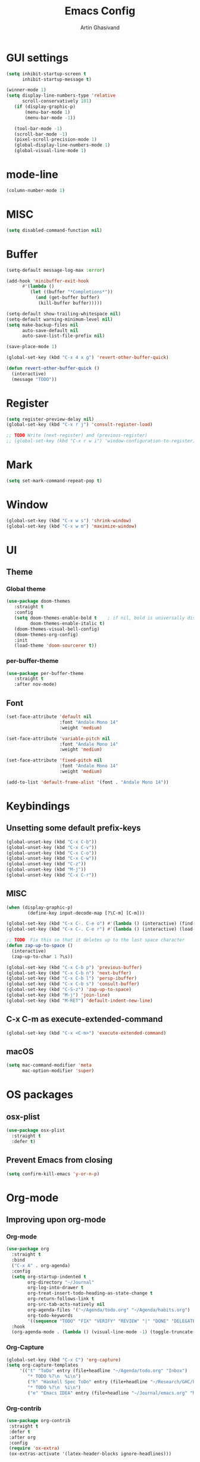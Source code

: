 #+title: Emacs Config
#+author: Artin Ghasivand

* GUI settings
#+begin_src emacs-lisp
(setq inhibit-startup-screen t
      inhibit-startup-message t)

(winner-mode 1)
(setq display-line-numbers-type 'relative
      scroll-conservatively 101)
   (if (display-graphic-p)
       (menu-bar-mode 1)
       (menu-bar-mode -1))

   (tool-bar-mode -1)
   (scroll-bar-mode -1)
   (pixel-scroll-precision-mode 1)
   (global-display-line-numbers-mode 1)
   (global-visual-line-mode 1)
#+end_src
* mode-line
#+begin_src emacs-lisp
(column-number-mode 1)
#+end_src
* MISC
#+begin_src emacs-lisp
(setq disabled-command-function nil)
#+end_src
* Buffer
#+begin_src emacs-lisp
(setq-default message-log-max :error)

(add-hook 'minibuffer-exit-hook
      #'(lambda ()
         (let ((buffer "*Completions*"))
           (and (get-buffer buffer)
            (kill-buffer buffer)))))

(setq-default show-trailing-whitespace nil)
(setq-default warning-minimum-level nil)
(setq make-backup-files nil
      auto-save-default nil
      auto-save-list-file-prefix nil)

(save-place-mode 1)

(global-set-key (kbd "C-x 4 x g") 'revert-other-buffer-quick)

(defun revert-other-buffer-quick ()
  (interactive)
  (message "TODO"))
#+end_src
* Register
#+begin_src emacs-lisp
(setq register-preview-delay nil)
(global-set-key (kbd "C-x r j") 'consult-register-load)

;; TODO Write (next-register) and (previous-register)
;; (global-set-key (kbd "C-x r w i") 'window-configuration-to-register)
#+end_src
* Mark
#+begin_src emacs-lisp
(setq set-mark-command-repeat-pop t)
#+end_src
* Window
#+begin_src emacs-lisp
(global-set-key (kbd "C-x w s") 'shrink-window)
(global-set-key (kbd "C-x w m") 'maximize-window)
#+end_src
* UI
** Theme
*** Global theme
#+begin_src emacs-lisp
(use-package doom-themes
   :straight t
   :config
   (setq doom-themes-enable-bold t    ; if nil, bold is universally disabled
         doom-themes-enable-italic t)
   (doom-themes-visual-bell-config)
   (doom-themes-org-config)
   :init
   (load-theme 'doom-sourcerer t))
#+end_src
*** per-buffer-theme
#+begin_src emacs-lisp
(use-package per-buffer-theme
   :straight t
   :after nov-mode)
#+end_src
** Font
#+begin_src emacs-lisp
(set-face-attribute 'default nil
                    :font "Andale Mono 14"
                    :weight 'medium)

(set-face-attribute 'variable-pitch nil
                    :font "Andale Mono 14"
                    :weight 'medium)

(set-face-attribute 'fixed-pitch nil
                    :font "Andale Mono 14"
                    :weight 'medium)

(add-to-list 'default-frame-alist '(font . "Andale Mono 14"))
#+end_src

* Keybindings
** Unsetting some default prefix-keys
#+begin_src emacs-lisp
(global-unset-key (kbd "C-x C-b"))
(global-unset-key (kbd "C-x C-v"))
(global-unset-key (kbd "C-x C-o"))
(global-unset-key (kbd "C-x C-w"))
(global-unset-key (kbd "C-z"))
(global-unset-key (kbd "M-j"))
(global-unset-key (kbd "C-x C-r"))
#+end_src
** MISC
#+begin_src emacs-lisp
(when (display-graphic-p)
        (define-key input-decode-map [?\C-m] [C-m]))

(global-set-key (kbd "C-x C-. C-e o") #'(lambda () (interactive) (find-file "~/.emacs.d/config.org")))
(global-set-key (kbd "C-x C-. C-e r") #'(lambda () (interactive) (load-file "~/.emacs.d/init.el")))

;; TODO  Fix this so that it deletes up to the last space character
(defun zap-up-to-space ()
  (interactive)
  (zap-up-to-char 1 ?\s))

(global-set-key (kbd "C-x C-b p") 'previous-buffer)
(global-set-key (kbd "C-x C-b n") 'next-buffer)
(global-set-key (kbd "C-x C-b l") 'persp-ibuffer)
(global-set-key (kbd "C-x C-b s") 'consult-buffer)
(global-set-key (kbd "C-S-z") 'zap-up-to-space)
(global-set-key (kbd "M-j") 'join-line)
(global-set-key (kbd "M-RET") 'default-indent-new-line)
#+end_src
** C-x C-m as execute-extended-command
#+begin_src emacs-lisp
(global-set-key (kbd "C-x <C-m>") 'execute-extended-command)
#+end_src
** macOS
#+begin_src emacs-lisp
(setq mac-command-modifier 'meta
      mac-option-modifier 'super)
#+end_src
* OS packages
** osx-plist
#+begin_src emacs-lisp
(use-package osx-plist
  :straight t
  :defer t)
#+end_src
** Prevent Emacs from closing
#+begin_src emacs-lisp
(setq confirm-kill-emacs 'y-or-n-p)
#+end_src
* Org-mode
** Improving upon org-mode
*** Org-mode
#+begin_src emacs-lisp
  (use-package org
    :straight t
    :bind
    ("C-x A" . org-agenda)
    :config
    (setq org-startup-indented t
          org-directory "~/Journal"
          org-log-into-drawer t
          org-treat-insert-todo-heading-as-state-change t
          org-return-follows-link t
          org-src-tab-acts-natively nil
          org-agenda-files '("~/Agenda/todo.org" "~/Agenda/habits.org")
          org-todo-keywords
          '((sequence "TODO" "FIX" "VERIFY" "REVIEW" "|" "DONE" "DELEGATED" )))
    :hook
    (org-agenda-mode . (lambda () (visual-line-mode -1) (toggle-truncate-lines 1) (display-line-numbers-mode 0))))
#+end_src
*** Org-Capture
#+begin_src emacs-lisp
(global-set-key (kbd "C-x C") 'org-capture)
(setq org-capture-templates
     '(("t" "ToDo" entry (file+headline "~/Agenda/todo.org" "Inbox")
        "* TODO %?\n  %i\n")
        ("h" "Haskell Spec ToDo" entry (file+headline "~/Research/GHC/haskell-specification/note.org" "Tasks")
        "* TODO %?\n  %i\n")
        ("e" "Emacs IDEA" entry (file+headline "~/Journal/emacs.org" "MISC") "* IDEA %?\n %i\n")))
#+end_src
*** Org-contrib
#+begin_src emacs-lisp
(use-package org-contrib
 :straight t
 :defer t
 :after org
 :config
 (require 'ox-extra)
 (ox-extras-activate '(latex-header-blocks ignore-headlines)))
#+end_src
*** Org-bullets
#+begin_src emacs-lisp
(use-package org-bullets
  :straight t
  :after org)

(add-hook 'org-mode-hook #'(lambda () (org-bullets-mode 1)))
#+end_src
*** Org-tempo
#+begin_src emacs-lisp
(with-eval-after-load 'org
    (require 'org-tempo)
    (setq org-structure-template-alist
         '(("el" . "src emacs-lisp")
           ("py" . "src python")
           ("sq" . "src sql")
           ("hs" . "src haskell")
           ("rs" . "src rust")
           ("c"  . "src c"))))
#+end_src
*** toc-org
#+begin_src emacs-lisp
(use-package toc-org
 :straight t
 :after org
 :hook
 (org-mode . toc-org-mode))
#+end_src
*** org-roam
#+begin_src emacs-lisp
(use-package org-roam
   :straight t
   :after org )
#+end_src
** Productivity
*** Books
#+begin_src emacs-lisp
(use-package org-books
 :straight t
  :defer t
 :config
 (setq org-books-file "~/Agenda/books.org"))
#+end_src
*** Journaling
**** deft
#+begin_src emacs-lisp
(use-package deft
   :straight t
   :config
   (setq deft-directory "~/Journal"
         deft-extensions '("md" "org" "txt")
         deft-recursive t))
#+end_src
**** org-journal
#+begin_src emacs-lisp
(global-unset-key (kbd "C-x C-d"))
(use-package org-journal
   :straight t
   :after org
   :bind
   ("C-x C-d N" . org-journal-new-entry)
   ("C-x C-d n" . org-journal-next-entry)
   ("C-x C-d p" . org-journal-previous-entry)
   ("C-x C-d s" . org-journal-search)
   ("C-x C-d e" . (lambda () (interactive) (find-file "~/Journal/emacs.org")))
   :config
   (setq org-journal-date-prefix "#+TITLE: "
         org-journal-dir "~/Journal"
         org-journal-time-prefix "* "
         org-journal-date-format "%a, %Y-%m-%d"
         org-journal-file-format "%Y-%m-%d.org"))
#+end_src
* Media
** emms
#+begin_src emacs-lisp
(use-package emms :straight t :defer t)
#+end_src
** empv
#+begin_src emacs-lisp
(use-package empv :straight t :defer t)

(setq episodes-audio-directory "/Users/artin/Podcast/Haskell Interlude/Episodes/"
      episodes-notes-directory "/Users/artin/Podcast/Haskell Interlude/Notes/"
      default-description "Volume drop")


(defun timestamp-to-MM-SS (timestamp)
   "Convert seconds to MM:SS format"
   (let* ((seconds (% timestamp 60))
          (minutes (/ (- timestamp seconds) 60))
          (prettify-time (lambda (x) (if (< x 10)
                                       (concat "0" (number-to-string x))
                                       (number-to-string x))))
          (seconds-pretty (funcall prettify-time seconds))
          (minutes-pretty (funcall prettify-time minutes)))
    (concat minutes-pretty ":" seconds-pretty)))

;; NOTE You don't need to revert the buffer or anything. just set is as the buffer, use save-excursion, and switch back to the current buffer. Very easy.
(defun write-timerange (buffer &optional description)
    "Write the timestamp of the currently playing episode to its note file"
    (interactive)
    (let* ((timestamp (empv--send-command-sync (list 'get_property 'time-pos)))
          (timestamp-range (concat (timestamp-to-MM-SS (- (truncate timestamp) 1))
                                   " -- "
                                   (timestamp-to-MM-SS (+ (truncate timestamp) 1)))))

        (save-excursion (with-current-buffer (get-buffer-create buffer)
                             (if description
                                (insert (concat timestamp-range " : " description "\n"))
                                (insert (concat timestamp-range " : " default-description "\n")))))))


(defun timestamp-of-episode ()
  (let ((timestamp (empv--send-command-sync (list 'get_property 'time-pos))))
             (timestamp-to-MM-SS (truncate timestamp))))


(defun episode-note-buffer ()
  (file-name-nondirectory (empv--send-command-sync (list 'get_property 'filename/no-ext))))


(defun write-to-episode-note-buffer (&optional description)
  (interactive)
  (write-timerange (episode-note-buffer) description))


(defun open-episode-note-buffer () (interactive) (switch-to-buffer (episode-note-buffer)))

;; This should be a hydra.
(global-set-key (kbd "C-x C-v C-v") 'write-to-episode-note-buffer)
(global-set-key (kbd "C-x C-v t") #'(lambda () (interactive) (message (timestamp-of-episode))))
(global-set-key (kbd "C-x C-v p") 'empv-pause)
(global-set-key (kbd "C-x C-v r") 'empv-resume)
(global-set-key (kbd "C-x C-v s") 'empv-seek)
(global-set-key (kbd "C-x C-v o") 'open-episode-note-buffer)
#+end_src
* Tools
** perspective
#+begin_src emacs-lisp
  (use-package perspective
    :straight t
    :custom
    (persp-mode-prefix-key (kbd "C-x C-,"))
    :init
    (persp-mode))
#+end_src
** project
#+begin_src emacs-lisp
(global-set-key (kbd "C-x p /") 'consult-ripgrep)
(global-set-key (kbd "C-x p b") 'consult-project-buffer)
#+end_src
** diredfl
#+begin_src emacs-lisp
(use-package diredfl
  :straight t
  :init
  (diredfl-global-mode))
#+end_src
** transpose
#+begin_src emacs-lisp
(use-package transpose-frame :straight t :bind ("C-x w t" . transpose-frame)) ;; NOTE remove this and use the functionality provided by ace-window
#+end_src
** ace-window
#+begin_src emacs-lisp
(use-package ace-window
        :straight t
        :config
        (setq aw-keys '(?a ?s ?d ?f ?g ?h ?j ?k ?l))
        (setq aw-dispatch-always t)
        :bind ("M-o" . ace-window))
#+end_src
** avy
#+begin_src emacs-lisp
(use-package avy
    :straight t
    :config (avy-setup-default)
    :bind ("C-;" . avy-goto-char-in-line)
          ("<C-m> C-c" . avy-goto-char-2)
          ("<C-m> C-l" . avy-goto-line)
          ("<C-m> C-w" . avy-goto-word-1))
#+end_src
** hydra
#+begin_src emacs-lisp
(use-package hydra :straight t :defer t)
#+end_src
** multiple-cursors
#+begin_src emacs-lisp
(use-package multiple-cursors :straight t)
#+end_src
** vundo
#+begin_src emacs-lisp
(use-package vundo :straight t)
#+end_src
** magit
#+begin_src emacs-lisp
(use-package magit
  :straight t
  :defer t
  :commands magit-status)
#+end_src
** eglot
#+begin_src emacs-lisp
  (setq gc-cons-threshold 100000000)
  (use-package eglot
    :straight t
    :commands eglot
    :config
    (setq-default eglot-workspace-configuration
          '((haskell (plugin (stan (globalOn . :json-false)))))))

#+end_src
** smartparens
#+begin_src emacs-lisp
(global-unset-key (kbd "C-M-u"))
(global-unset-key (kbd "C-M-m"))


(use-package smartparens
  :straight t
  :config
  (require 'smartparens-haskell)
  (require 'smartparens-config)
  :bind
  ("C-M-a" . sp-beginning-of-sexp)
  ("C-M-e" . sp-end-of-sexp)
  ("M-["   . sp-backward-down-sexp)
  ("C-M-[" . sp-backward-up-sexp)
  ("M-]"   . sp-down-sexp)
  ("C-M-]" . sp-up-sexp)
  ("C-M-f" . sp-forward-sexp)
  ("C-M-b" . sp-backward-sexp)
  ("C-M-n" . sp-next-sexp)
  ("C-M-p" . sp-previous-sexp)
  ("C-S-b" . sp-backward-symbol)
  ("C-S-f" . sp-forward-symbol)
  ("C-S-k" . sp-kill-symbol)
  ("C-S-<backspace>" . sp-backward-kill-symbol)
  ("M-S-<backspace>" . sp-backward-kill-sexp)
  ("C-M-k" . sp-kill-sexp)
  ("C-M-u" . sp-forward-slurp-sexp)
  ("C-S-u" . sp-backward-slurp-sexp)
  ("C-M-y" . sp-forward-barf-sexp)
  ("C-S-y" . sp-backward-barf-sexp)
  ("C-M-w" . sp-copy-sexp)
  ("C-c (" . sp-wrap-round)
  ("C-c [" . sp-wrap-square)
  ("C-c {" . sp-wrap-curly)
  ("C-c u" . sp-unwrap-sexp)
  ("C-M-j" . sp-join-sexp)
  ("C-M-g" . sp-split-sexp)
  ("C-c U" . sp-backward-unwrap-sexp)
  :hook
  (prog-mode . smartparens-strict-mode)
  :init
  (show-smartparens-global-mode)
  (smartparens-global-mode))
#+end_src
** hl-todo
#+begin_src emacs-lisp
(use-package hl-todo
  :straight t
  :init
  (global-hl-todo-mode))
#+end_src
** vertico
#+begin_src emacs-lisp
(use-package vertico
  :straight t
  :bind (:map vertico-map
            ("C-n" . vertico-next)
            ("C-p" . vertico-previous))
  :custom
  (vertico-cycle t)
  :init
  (vertico-mode))
#+end_src
** savehist
#+begin_src emacs-lisp
(use-package savehist
    :straight t
    :init
    (savehist-mode))
#+end_src
** orderless
#+begin_src emacs-lisp
(use-package orderless
  :straight t
  :custom
  (completion-styles '(orderless basic))
  (completion-category-overrides '((file (styles basic partial-completion)))))
#+end_src
** Terminal
*** term
#+begin_src emacs-lisp
(add-hook 'term-mode-hook #'(lambda () (display-line-numbers-mode -1)))
(setq explicit-shell-file-name "zsh")
#+end_src
*** vterm
#+begin_src emacs-lisp
(use-package vterm
  :straight t
  :defer t
  :bind
  ("s-\\" . vterm)
  ("s-<return>" . vterm-other-window)
  :config
  (add-hook 'vterm-mode-hook #'(lambda () (display-line-numbers-mode -1))))
#+end_src
*** eshell
#+begin_src emacs-lisp
  (add-hook 'eshell-mode-hook #'(lambda () (display-line-numbers-mode -1)))
#+end_src
** dumb-jump
#+begin_src emacs-lisp
(use-package dumb-jump
    :straight t
    :config
    (setq dumb-jump-force-searcher 'ag)) ;; TODO Use rg with custom rules for faster search results
#+end_src
** xref
#+begin_src emacs-lisp
(use-package xref
  :straight t
  :config
  (setq xref-prompt-for-identifier nil))

(add-hook 'xref-backend-functions #'dumb-jump-xref-activate)
#+end_src
** tab
#+begin_src emacs-lisp
(setq-default indent-tabs-mode nil)
(setq-default default-tab-width 4)
(setq-default tab-width 4)
(setq-default indent-tabs-mode nil)
#+end_src
** embark
#+begin_src emacs-lisp
(use-package embark
    :straight t
    :bind
    (:map minibuffer-mode-map
    ("C-." . embark-act))
    :config
    (setq prefix-help-command #'embark-prefix-help-command))
#+end_src
** consult
#+begin_src emacs-lisp
(use-package consult
   :straight t
   :bind
   ("<C-m> C-i" . consult-imenu)
   ("<C-m> C-s" . consult-line))

(setq completion-in-region-function
      (lambda (&rest args)
        (apply (if vertico-mode
                   #'consult-completion-in-region
                 #'completion--in-region)
               args)))

(setq xref-show-xrefs-function #'consult-xref
      xref-show-definitions-function #'consult-xref)
#+end_src
*** consult-eglot
#+begin_src emacs-lisp
(use-package consult-eglot
  :straight t
  :after eglot)
#+end_src
*** embark-consult
#+begin_src emacs-lisp
(use-package embark-consult :straight t)
#+end_src
** Marginalia
#+begin_src emacs-lisp
(use-package marginalia
  :straight t
  :init
  (marginalia-mode))
#+end_src
* Document
** olivetti
#+begin_src emacs-lisp
(use-package olivetti :straight t)
#+end_src
** nov
#+begin_src emacs-lisp
(use-package nov
   :straight t
   :defer t
   :mode
   (("\\.epub\\'" . nov-mode))
   :hook
   (nov-mode . (lambda () (display-line-numbers-mode -1)))
   (nov-mode . olivetti-mode))
#+end_src
** doc-view-mode
#+begin_src emacs-lisp
(add-hook 'doc-view-mode-hook #'(lambda () (display-line-numbers-mode -1)))
#+end_src
** pdf-tools
#+begin_src emacs-lisp
(use-package pdf-tools
  :straight t
  :defer t
  :bind
  (:map pdf-view-mode-map ("g" . revert-buffer-quick))
  :mode
  (("\\.pdf\\'" . pdf-view-mode))
  :hook
  (pdf-view-mode . (lambda () (display-line-numbers-mode -1)))
  :config
  (auto-revert-mode 1)
  (setq auto-revert-verbose nil
        pdf-view-use-scaling t))
#+end_src
* Programming Languages
** Haskell
*** flymake-hlint
#+begin_src emacs-lisp
(use-package flymake-hlint :straight t)
#+end_src
*** hindent
#+begin_src emacs-lisp
(use-package hindent
  :straight t
  :after haskell-mode)
#+end_src
*** haskell-mode
#+begin_src emacs-lisp
(use-package haskell-mode
  :straight t
  :config
  (setq haskell-font-lock-symbols t
        haskell-stylish-on-save nil
        haskell-process-log nil)
  :bind
  (:map haskell-mode-map
        ("<C-m> C-w" . avy-goto-subword-1)
        ("C-c h" . hoogle)
        ("C-c f" . haskell-mode-stylish-buffer)
        ("C-x p C" . haskell-compile)
        ("M-g M-w" . avy-goto-subword-1)
        ("C-S-f" . subword-forward)
        ("C-S-b" . subword-backward)
        ("C-S-k" . subword-kill)
        ("C-S-t" . subword-transpose)
        ("C-<backspace>" . subword-backward-kill)
        ("M-S-<backspace>" . subword-backward-kill))

  :hook
  (haskell-mode . haskell-auto-insert-module-template)
  (haskell-mode . interactive-haskell-mode)
  (haskell-mode . haskell-indentation-mode)
  (haskell-mode . haskell-decl-scan-mode)
  (haskell-mode . hindent-mode))
#+end_src
** Agda
#+begin_src elisp
(setq agda-mode-directory
      (file-name-directory (substring (shell-command-to-string "agda-mode locate") 0 -1)))

;; Add the directory containing agda2-mode.el to load-path
(add-to-list 'load-path agda-mode-directory)

;; Use-package configuration for agda2-mode
(use-package agda2-mode
  :ensure nil
  :commands agda2-mode
  :mode (("\\.agda\\'" . agda2-mode)
         ("\\.lagda.md\\'" . agda2-mode)))
#+end_src
** ELisp
#+begin_src emacs-lisp
#+end_src
** OCaml
#+begin_src emacs-lisp
(use-package tuareg-mode
    :straight t
    :defer t)

(use-package merlin
    :straight t
    :after tuareg-mode)

#+end_src
** Lean
#+begin_src emacs-lisp
(use-package lean4-mode
  :straight (lean4-mode
	     :type git
	     :host github
	     :repo "leanprover/lean4-mode"
	     :files ("*.el" "data"))
  ;; to defer loading the package until required
  :defer t
  :commands (lean4-mode))
#+end_src
** Nix
#+begin_src emacs-lisp
(use-package nix-mode
   :straight t
   :defer t)

(global-set-key (kbd "C-x C-. C-n o") #'(lambda () (interactive) (find-file "~/.nixpkgs/darwin-configuration.nix")))

(defun darwin-rebuild-switch () ())
(defun nix-channel-update () ())
(defun nix-collect-garbage-d () ())
#+end_src
** Javascript
#+begin_src emacs-lisp
(use-package js2-mode
    :straight t
    :defer t)
#+end_src
** Python
#+begin_src emacs-lisp
 ;; (use-package python-mode
 ;;  :straight t
 ;;  :defer t)
#+end_src
** Swift
#+begin_src emacs-lisp
(use-package swift-mode
    :straight t
    :defer t)
#+end_src
* Data Serialization
** JSON
#+begin_src emacs-lisp
(use-package json-mode
  :straight t
  :defer t)
#+end_src
** YAML
#+begin_src emacs-lisp
(use-package yaml-mode
   :straight t)
#+end_src
** csv
#+begin_src emacs-lisp
(use-package csv-mode
  :straight t)
#+end_src
* Password management
** pass
#+begin_src emacs-lisp
(use-package pass
  :straight t
  :commands pass)
#+end_src
* Shell
#+begin_src emacs-lisp
(global-set-key (kbd "C-x C-. C-z r") #'(lambda () (interactive) (find-file "~/.zshrc")))
(global-set-key (kbd "C-x C-. C-z p") #'(lambda () (interactive) (find-file "~/.zprofile")))
(global-set-key (kbd "C-x C-. C-z e") #'(lambda () (interactive) (find-file "~/.zshenv")))
#+end_src
* Markup languages
** Tex
*** cdlatex
#+begin_src emacs-lisp
(use-package cdlatex
    :straight t)
#+end_src
*** auctex
#+begin_src emacs-lisp
(use-package auctex
    :straight t
    :hook
    (LaTeX-mode . reftex-mode)
    (LaTeX-mode . cdlatex-mode)
    :bind
    (:map LaTeX-mode-map
     ("<C-m> C-w" . avy-goto-subword-1)
     ("C-S-f" . subword-forward)
     ("C-S-b" . subword-backward)
     ("C-S-k" . subword-kill)
     ("C-S-t" . subword-transpose)
     ("C-<backspace>" . subword-backward-kill))
    :mode
    ("\\.tex\\'" . LaTeX-mode)
    ("\\.mng\\'" . LaTeX-mode)
    ("\\.lhs\\'" . LaTeX-mode))
#+end_src
** ott
#+begin_src emacs-lisp
(use-package ott-mode
    :ensure nil
    :load-path "~/.emacs.d/ott-mode")
#+end_src
** markdown-mode
#+begin_src emacs-lisp
(use-package markdown-mode
  :straight t)
#+end_src
** rst-mode
#+begin_src emacs-lisp
(setq rst-pdf-program "/Applications/Skim.app/Contents/MacOS/Skim")
#+end_src
* Messaging and mail
** ement
#+begin_src emacs-lisp
(use-package ement
    :straight t
    :defer t)
#+end_src
** mu4e
** telega
#+begin_src emacs-lisp
  (use-package telega
      :straight t
      :defer t
      :config
      (setq telega-chat-bidi-display-reordering t)
      (setq telega-server-libs-prefix "/usr/local")
      :hook
      (telega-chat-mode . (lambda () (display-line-numbers-mode -1)))
      (telega-root-mode . (lambda () (display-line-numbers-mode -1))))
#+end_src
* RSS
** elfeed
#+begin_src emacs-lisp
(use-package elfeed
  :straight t
  :defer t
  :config
  (setq elfeed-feeds nil))
#+end_src
* Profiling
#+begin_src emacs-lisp
(use-package esup
  :straight t)
#+end_src
